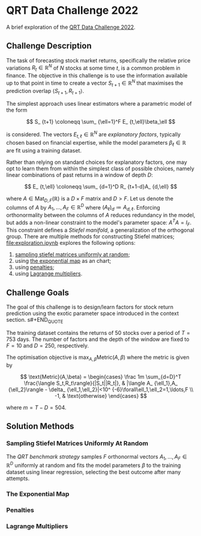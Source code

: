 #+STARTUP: showall
#+LATEX_HEADER: \usepackage{mathtools}
#+LATEX_HEADER: \usepackage{amsmath}
#+LATEX_HEADER: \usepackage{amsfonts}
#+LATEX_HEADER: \usepackage{dsfont}

* QRT Data Challenge 2022

A brief exploration of the [[https://challengedata.ens.fr/participants/challenges/72/][QRT Data Challenge 2022]].

** Challenge Description

The task of forecasting stock market returns, specifically the
relative price variations $R_ {t}\in\mathbb{R}^N$ of $N$ stocks at
some time $t$, is a common problem in finance. The objective in this challenge
is to use the information available up to that point in time to create
a vector $S_ {t+1}\in\mathbb{R}^N$ that maximises the prediction
overlap $\langle S_ {t+1},R_ {t+1}\rangle$. 

The simplest approach uses linear estimators where a parametric
model of the form

$$ S_ {t+1} \coloneqq \sum_ {\ell=1}^F E_ {t,\ell}\beta_\ell $$

is considered. The vectors $E_ {t,\ell}\in\mathbb{R}^N$ are /explanatory factors/, typically chosen based on
financial expertise, while the model parameters $\beta_\ell\in\mathbb{R}$ are
fit using a training dataset.

Rather than relying on standard choices for explanatory factors, one
may opt to learn them from within the simplest class of possible
choices, namely linear combinations of past returns in a window of depth $D$:

$$ E_ {t,\ell} \coloneqq \sum_ {d=1}^D R_ {t+1-d}A_ {d,\ell} $$

where $A\in\mathrm{Mat}_ {D,F}(\mathbb{R})$ is a $D\times F$
matrix and $D>F$. Let us denote the columns of $A$ by
$A_1,\ldots,A_F\in\mathbb{R}^D$ where $(A_\ell)_d \coloneqq A_ {d,\ell}$. Enforcing orthonormality between the columns of $A$ reduces
redundancy in the model, but adds a non-linear constraint to the
model's parameter space: $A^TA = I_F$. This constraint defines a /Stiefel manifold/, a
generalization of the orthogonal group. There are multiple methods for
constructing Stiefel matrices; [[file:exploration.ipynb]] explores the
following options:
1. [[#sampling-stiefel-matrices-uniformly-at-random][sampling stiefel matrices uniformly at random]];
2. using [[#the-exponential-map][the exponential map]] as an chart; 
3. using [[#penalties][penalties]];
4. using [[#lagrange-multipliers][Lagrange multipliers]].

** Challenge Goals
#+BEGIN_QUOTE
The goal of this challenge is to design/learn factors for stock return prediction using the exotic parameter space introduced in the context section.
s#+END_QUOTE

The training dataset contains the returns of $50$ stocks over a period
of $T = 753$ days. The number of factors and the depth of the window are
fixed to $F=10$ and $D=250$, respectively.

The optimisation objective is $\max_ {A,\beta}\text{Metric}(A,\beta)$
where the metric is given by

$$ \text{Metric}(A,\beta) = 
\begin{cases}
\frac 1m \sum_{d=D}^T \frac{\langle S_t,R_t\rangle}{|S_t||R_t|}, & |\langle A_ {\ell_1},A_ {\ell_2}\rangle - \delta_ {\ell_1,\ell_2}|<10^ {-6}\forall\ell_1,\ell_2=1,\ldots,F \\
-1, & \text{otherwise}
\end{cases} $$

where $m = T - D = 504$.

** Solution Methods

*** Sampling Stiefel Matrices Uniformly At Random

The /QRT benchmark strategy/ samples $F$ orthonormal vectors
$A_1,\ldots,A_F\in\mathbb{R}^D$ uniformly at random and fits the model
parameters $\beta$ to the training dataset using linear regression,
selecting the best outcome after many attempts. 

*** The Exponential Map

*** Penalties

*** Lagrange Multipliers
